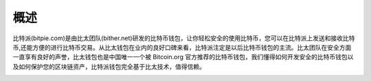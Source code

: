 概述
======

..  image:: ../img/logo_bitpie.png
    :width: 144px
    :height: 144px
    :scale: 100%
    :align: center


​比特派(bitpie.com)是由比太团队(bither.net)研发的比特币钱包，让你轻松安全的使用比特币，您可以在比特派上发送和接收比特币,还能方便的进行比特币交易。从比太钱包在业内的良好口碑来看，比特派注定是以后比特币钱包的主流。比太团队在安全方面一直享有良好的声誉，比太钱包也是中国唯一一个被 Bitcoin.org 官方推荐的比特币钱包，我们懂得如何开发安全的比特币钱包以及如何保护您的区块链资产，比特派钱包完全基于比太技术，值得信赖。


..  image:: ../img/bitpielogic.png
    :width: 530px
    :height: 286px
    :scale: 100%
    :align: center



